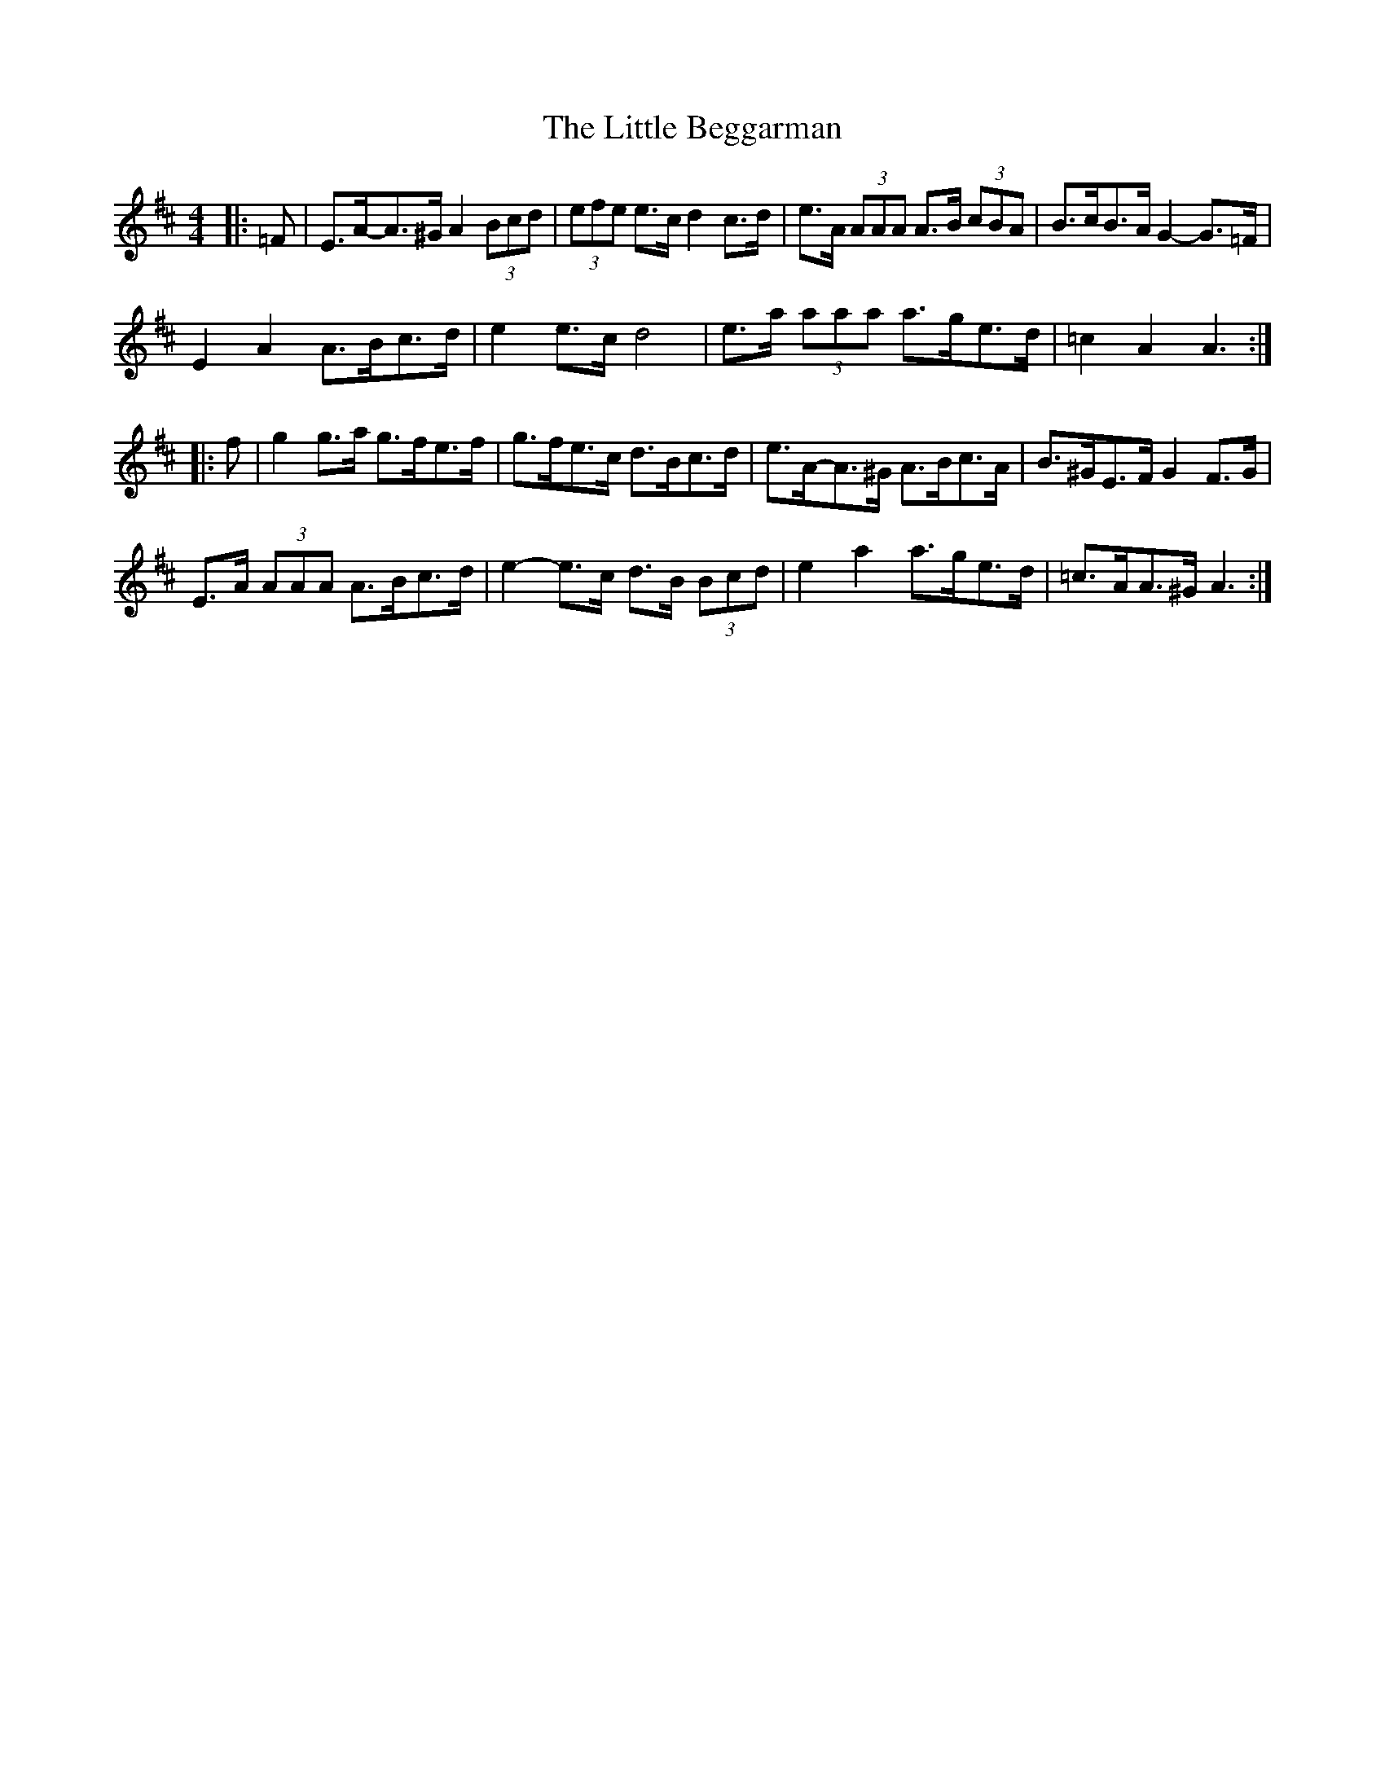 X: 23733
T: Little Beggarman, The
R: reel
M: 4/4
K: Amixolydian
|:=F|E>A-A>^G A2 (3Bcd|(3efe e>c d2 c>d|e>A (3AAA A>B (3cBA|B>cB>A G2- G>=F|
E2 A2 A>Bc>d|e2 e>c d4|e>a (3aaa a>ge>d|=c2 A2 A3:|
|:f|g2 g>a g>fe>f|g>fe>c d>Bc>d|e>A-A>^G A>Bc>A|B>^GE>F G2 F>G|
E>A (3AAA A>Bc>d|e2- e>c d>B (3Bcd|e2 a2 a>ge>d|=c>AA>^G A3:|

